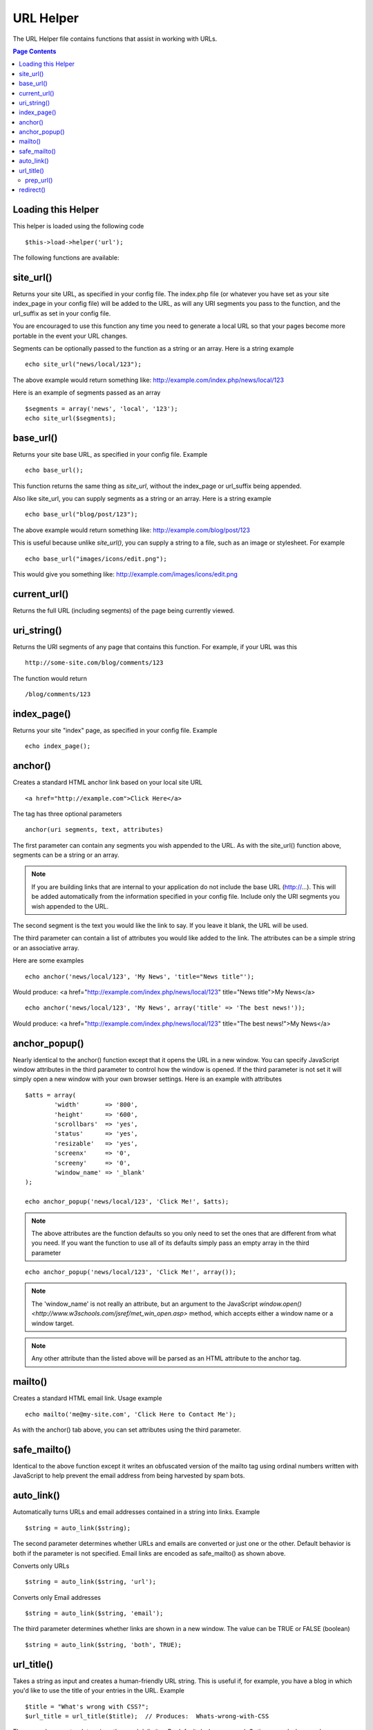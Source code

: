 ##########
URL Helper
##########

The URL Helper file contains functions that assist in working with URLs.

.. contents:: Page Contents

Loading this Helper
===================

This helper is loaded using the following code

::

	$this->load->helper('url');

The following functions are available:

site_url()
==========

Returns your site URL, as specified in your config file. The index.php
file (or whatever you have set as your site index_page in your config
file) will be added to the URL, as will any URI segments you pass to the
function, and the url_suffix as set in your config file.

You are encouraged to use this function any time you need to generate a
local URL so that your pages become more portable in the event your URL
changes.

Segments can be optionally passed to the function as a string or an
array. Here is a string example

::

	echo site_url("news/local/123");

The above example would return something like:
http://example.com/index.php/news/local/123

Here is an example of segments passed as an array

::

	$segments = array('news', 'local', '123');
	echo site_url($segments);

base_url()
===========

Returns your site base URL, as specified in your config file. Example

::

	echo base_url();

This function returns the same thing as `site_url`, without the
index_page or url_suffix being appended.

Also like site_url, you can supply segments as a string or an array.
Here is a string example

::

	echo base_url("blog/post/123");

The above example would return something like:
http://example.com/blog/post/123

This is useful because unlike `site_url()`, you can supply a string to a
file, such as an image or stylesheet. For example

::

	echo base_url("images/icons/edit.png");

This would give you something like:
http://example.com/images/icons/edit.png

current_url()
=============

Returns the full URL (including segments) of the page being currently
viewed.

uri_string()
============

Returns the URI segments of any page that contains this function. For
example, if your URL was this

::

	http://some-site.com/blog/comments/123

The function would return

::

	/blog/comments/123

index_page()
============

Returns your site "index" page, as specified in your config file.
Example

::

	echo index_page();

anchor()
========

Creates a standard HTML anchor link based on your local site URL

::

	<a href="http://example.com">Click Here</a>

The tag has three optional parameters

::

	anchor(uri segments, text, attributes)

The first parameter can contain any segments you wish appended to the
URL. As with the site_url() function above, segments can be a string or
an array.

.. note:: If you are building links that are internal to your application
	do not include the base URL (http://...). This will be added automatically
	from the information specified in your config file. Include only the
	URI segments you wish appended to the URL.

The second segment is the text you would like the link to say. If you
leave it blank, the URL will be used.

The third parameter can contain a list of attributes you would like
added to the link. The attributes can be a simple string or an
associative array.

Here are some examples

::

	echo anchor('news/local/123', 'My News', 'title="News title"');

Would produce: <a href="http://example.com/index.php/news/local/123"
title="News title">My News</a>

::

	echo anchor('news/local/123', 'My News', array('title' => 'The best news!'));

Would produce: <a href="http://example.com/index.php/news/local/123"
title="The best news!">My News</a>

anchor_popup()
==============

Nearly identical to the anchor() function except that it opens the URL
in a new window. You can specify JavaScript window attributes in the
third parameter to control how the window is opened. If the third
parameter is not set it will simply open a new window with your own
browser settings. Here is an example with attributes

::

	$atts = array(
		'width'       => '800',
		'height'      => '600',
		'scrollbars'  => 'yes',
		'status'      => 'yes',
		'resizable'   => 'yes',
		'screenx'     => '0',
		'screeny'     => '0',
		'window_name' => '_blank'
	);

	echo anchor_popup('news/local/123', 'Click Me!', $atts);

.. note:: The above attributes are the function defaults so you only need to
	set the ones that are different from what you need. If you want the
	function to use all of its defaults simply pass an empty array in the
	third parameter

::

	echo anchor_popup('news/local/123', 'Click Me!', array());

.. note:: The 'window_name' is not really an attribute, but an argument to
	the JavaScript `window.open() <http://www.w3schools.com/jsref/met_win_open.asp>`
	method, which accepts either a window name or a window target.

.. note:: Any other attribute than the listed above will be parsed as an
	HTML attribute to the anchor tag.

mailto()
========

Creates a standard HTML email link. Usage example

::

	echo mailto('me@my-site.com', 'Click Here to Contact Me');

As with the anchor() tab above, you can set attributes using the third
parameter.

safe_mailto()
=============

Identical to the above function except it writes an obfuscated version
of the mailto tag using ordinal numbers written with JavaScript to help
prevent the email address from being harvested by spam bots.

auto_link()
===========

Automatically turns URLs and email addresses contained in a string into
links. Example

::

	$string = auto_link($string);

The second parameter determines whether URLs and emails are converted or
just one or the other. Default behavior is both if the parameter is not
specified. Email links are encoded as safe_mailto() as shown above.

Converts only URLs

::

	$string = auto_link($string, 'url');

Converts only Email addresses

::

	$string = auto_link($string, 'email');

The third parameter determines whether links are shown in a new window.
The value can be TRUE or FALSE (boolean)

::

	$string = auto_link($string, 'both', TRUE);

url_title()
===========

Takes a string as input and creates a human-friendly URL string. This is
useful if, for example, you have a blog in which you'd like to use the
title of your entries in the URL. Example

::

	$title = "What's wrong with CSS?";
	$url_title = url_title($title);  // Produces:  Whats-wrong-with-CSS

The second parameter determines the word delimiter. By default dashes
are used. Options are: dash, or underscore

::

	$title = "What's wrong with CSS?";
	$url_title = url_title($title, 'underscore');  // Produces:  Whats_wrong_with_CSS

The third parameter determines whether or not lowercase characters are
forced. By default they are not. Options are boolean TRUE/FALSE

::

	$title = "What's wrong with CSS?";
	$url_title = url_title($title, 'underscore', TRUE);  // Produces:  whats_wrong_with_css

prep_url()
----------

This function will add http:// in the event that a scheme is missing
from a URL. Pass the URL string to the function like this

::

	$url = "example.com";
	$url = prep_url($url);

redirect()
==========

Does a "header redirect" to the URI specified. If you specify the full
site URL that link will be built, but for local links simply providing
the URI segments to the controller you want to direct to will create the
link. The function will build the URL based on your config file values.

The optional second parameter allows you to force a particular redirection
method. The available methods are "location" or "refresh", with location
being faster but less reliable on Windows servers. The default is "auto",
which will attempt to intelligently choose the method based on the server
environment.

The optional third parameter allows you to send a specific HTTP Response
Code - this could be used for example to create 301 redirects for search
engine purposes. The default Response Code is 302. The third parameter is
*only* available with 'location' redirects, and not 'refresh'. Examples::

	if ($logged_in == FALSE)
	{      
		redirect('/login/form/');
	}

	// with 301 redirect
	redirect('/article/13', 'location', 301);

.. note:: In order for this function to work it must be used before anything
	is outputted to the browser since it utilizes server headers.

.. note:: For very fine grained control over headers, you should use the
	`Output Library </libraries/output>` set_header() function.
